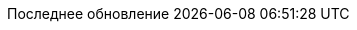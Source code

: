 // Russian translation, courtesy of Alexander Zobkov <alexander.zobkov@gmail.com>
:appendix-caption: Приложение
:appendix-refsig: {appendix-caption}
:caution-caption: Внимание
:chapter-label: Глава
:chapter-refsig: {chapter-label}
:example-caption: Пример
:important-caption: Важно
:last-update-label: Последнее обновление
ifdef::listing-caption[:listing-caption: Листинг]
ifdef::manname-title[:manname-title: Название]
:note-caption: Примечание
:part-label: Часть
:part-refsig: {part-label}
ifdef::preface-title[:preface-title: Предисловие]
:section-refsig: Раздел
:tip-caption: Подсказка
:toc-title: Содержание
:untitled-label: Без названия
:version-label: Версия
:warning-caption: Предупреждение

:figure-caption: Рисунок
:table-caption: Таблица

:doctype: article
:leveloffset: 1
:sectnumlevels: 0
:encoding: utf-8
:lang: ru
:icons: font

:!figure-caption:
:!table-caption: